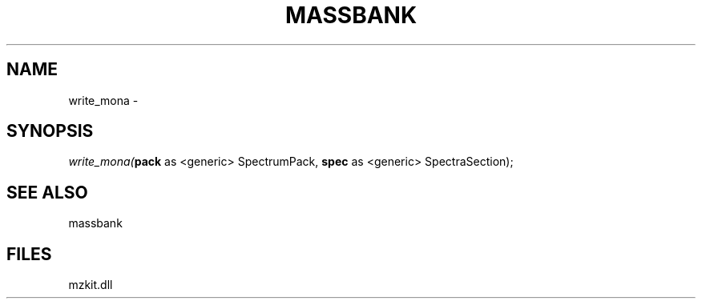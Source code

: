 .\" man page create by R# package system.
.TH MASSBANK 1 2000-Jan "write_mona" "write_mona"
.SH NAME
write_mona \- 
.SH SYNOPSIS
\fIwrite_mona(\fBpack\fR as <generic> SpectrumPack, 
\fBspec\fR as <generic> SpectraSection);\fR
.SH SEE ALSO
massbank
.SH FILES
.PP
mzkit.dll
.PP
